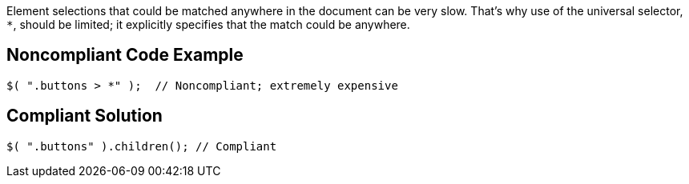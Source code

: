 Element selections that could be matched anywhere in the document can be very slow. That's why use of the universal selector, ``++*++``, should be limited; it explicitly specifies that the match could be anywhere.

== Noncompliant Code Example

----
$( ".buttons > *" );  // Noncompliant; extremely expensive
----

== Compliant Solution

----
$( ".buttons" ).children(); // Compliant
----
